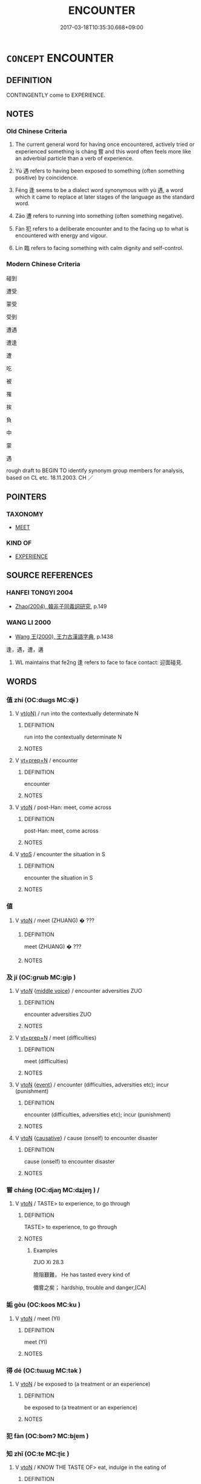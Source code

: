 # -*- mode: mandoku-tls-view -*-
#+TITLE: ENCOUNTER
#+DATE: 2017-03-18T10:35:30.668+09:00        
#+STARTUP: content
* =CONCEPT= ENCOUNTER
:PROPERTIES:
:CUSTOM_ID: uuid-52d76290-51b3-4442-80f2-b5686d5faab2
:SYNONYM+:  MEET
:SYNONYM+:  MEET BY CHANCE
:SYNONYM+:  RUN INTO
:SYNONYM+:  COME ACROSS/UPON
:SYNONYM+:  STUMBLE ACROSS/ON/UPON
:SYNONYM+:  CHANCE ON/UPON
:SYNONYM+:  HAPPEN ON/UPON
:SYNONYM+:  INFORMAL BUMP INTO
:TR_ZH: 碰到
:TR_OCH: 嘗
:END:
** DEFINITION

CONTINGENTLY come to EXPERIENCE.

** NOTES

*** Old Chinese Criteria
1. The current general word for having once encountered, actively tried or experienced something is cháng 嘗 and this word often feels more like an adverbial particle than a verb of experience.

2. Yù 遇 refers to having been exposed to something (often something positive) by coincidence.

3. Féng 逢 seems to be a dialect word synonymous with yù 遇, a word which it came to replace at later stages of the language as the standard word.

4. Zāo 遭 refers to running into something (often something negative).

5. Fàn 犯 refers to a deliberate encounter and to the facing up to what is encountered with energy and vigour.

6. Lín 臨 refers to facing something with calm dignity and self-control.

*** Modern Chinese Criteria
碰到

遭受

蒙受

受到

遭遇

遭逢

遭

吃

被

罹

挨

負

中

蒙

遇



rough draft to BEGIN TO identify synonym group members for analysis, based on CL etc. 18.11.2003. CH ／

** POINTERS
*** TAXONOMY
 - [[tls:concept:MEET][MEET]]

*** KIND OF
 - [[tls:concept:EXPERIENCE][EXPERIENCE]]

** SOURCE REFERENCES
*** HANFEI TONGYI 2004
 - [[cite:HANFEI-TONGYI-2004][Zhao(2004), 韓非子同義詞研究]], p.149

*** WANG LI 2000
 - [[cite:WANG-LI-2000][Wang 王(2000), 王力古漢語字典]], p.1438


逢，遇，遭，遘

1. WL maintains that fe2ng 逢 refers to face to face contact: 迎面碰見.

** WORDS
   :PROPERTIES:
   :VISIBILITY: children
   :END:
*** 值 zhí (OC:dɯɡs MC:ɖɨ )
:PROPERTIES:
:CUSTOM_ID: uuid-78feeff0-a014-40d0-a60f-115ee257d039
:Char+: 值(9,8/10) 
:GY_IDS+: uuid-1ca2fe4e-7c81-4442-91c8-a3f1f5f10a27
:PY+: zhí     
:OC+: dɯɡs     
:MC+: ɖɨ     
:END: 
**** V [[tls:syn-func::#uuid-e64a7a95-b54b-4c94-9d6d-f55dbf079701][vt(oN)]] / run into the contextually determinate N
:PROPERTIES:
:CUSTOM_ID: uuid-fa0d996d-d7c1-4790-af79-baf9180a58a2
:END:
****** DEFINITION

run into the contextually determinate N

****** NOTES

**** V [[tls:syn-func::#uuid-739c24ae-d585-4fff-9ac2-2547b1050f16][vt+prep+N]] / encounter
:PROPERTIES:
:CUSTOM_ID: uuid-185e4996-17f4-4b37-ba4f-5e36b6f866b4
:END:
****** DEFINITION

encounter

****** NOTES

**** V [[tls:syn-func::#uuid-fbfb2371-2537-4a99-a876-41b15ec2463c][vtoN]] / post-Han: meet, come across
:PROPERTIES:
:CUSTOM_ID: uuid-540fa5d2-2b10-4535-91e5-c920521484ec
:END:
****** DEFINITION

post-Han: meet, come across

****** NOTES

**** V [[tls:syn-func::#uuid-ccee9f93-d493-43f0-b41f-64aa72876a47][vtoS]] / encounter the situation in S
:PROPERTIES:
:CUSTOM_ID: uuid-19eb5e62-2459-4e84-a567-830e6d4ae799
:END:
****** DEFINITION

encounter the situation in S

****** NOTES

*** 値 
:PROPERTIES:
:CUSTOM_ID: uuid-fcfb80ff-5f15-45f5-9c92-f28f40660946
:Char+: 値(9,8/10) 
:END: 
**** V [[tls:syn-func::#uuid-fbfb2371-2537-4a99-a876-41b15ec2463c][vtoN]] / meet (ZHUANG) � ???
:PROPERTIES:
:CUSTOM_ID: uuid-10a8be68-c619-40d3-991f-dd2c6137f3cd
:END:
****** DEFINITION

meet (ZHUANG) � ???

****** NOTES

*** 及 jí (OC:ɡrɯb MC:gip )
:PROPERTIES:
:CUSTOM_ID: uuid-e166e4f1-396f-4764-882c-a150ea01199f
:Char+: 及(29,2/4) 
:GY_IDS+: uuid-1bbb95ea-239a-4aef-90ff-8d37da84cddd
:PY+: jí     
:OC+: ɡrɯb     
:MC+: gip     
:END: 
**** V [[tls:syn-func::#uuid-53cee9f8-4041-45e5-ae55-f0bfdec33a11][vt/oN/]] {[[tls:sem-feat::#uuid-6f2fab01-1156-4ed8-9b64-74c1e7455915][middle voice]]} / encounter adversities ZUO
:PROPERTIES:
:CUSTOM_ID: uuid-f2d4d3a5-bdab-427e-9a13-b7000937bfd9
:END:
****** DEFINITION

encounter adversities ZUO

****** NOTES

**** V [[tls:syn-func::#uuid-739c24ae-d585-4fff-9ac2-2547b1050f16][vt+prep+N]] / meet (difficulties)
:PROPERTIES:
:CUSTOM_ID: uuid-22924f7c-ff41-440e-87e3-a84aee27012f
:WARRING-STATES-CURRENCY: 3
:END:
****** DEFINITION

meet (difficulties)

****** NOTES

**** V [[tls:syn-func::#uuid-fbfb2371-2537-4a99-a876-41b15ec2463c][vtoN]] {[[tls:sem-feat::#uuid-9b914785-f29d-41c6-855f-d555f67a67be][event]]} / encounter (difficulties, adversities etc); incur (punishment)
:PROPERTIES:
:CUSTOM_ID: uuid-f9108a3b-16ee-417c-98a4-50df3abfba3c
:END:
****** DEFINITION

encounter (difficulties, adversities etc); incur (punishment)

****** NOTES

**** V [[tls:syn-func::#uuid-fbfb2371-2537-4a99-a876-41b15ec2463c][vtoN]] {[[tls:sem-feat::#uuid-fac754df-5669-4052-9dda-6244f229371f][causative]]} / cause (onself) to encounter disaster
:PROPERTIES:
:CUSTOM_ID: uuid-7e1bc73e-c35a-4d00-8319-46f4a548a25a
:END:
****** DEFINITION

cause (onself) to encounter disaster

****** NOTES

*** 嘗 cháng (OC:djaŋ MC:dʑi̯ɐŋ ) /  
:PROPERTIES:
:CUSTOM_ID: uuid-f52ad529-089d-49a8-a904-522097d3e0e4
:Char+: 嘗(30,11/14) 
:Char+: 甞(99,8/13) 
:GY_IDS+: uuid-599114b6-a3a5-43cd-910e-980cf9e48c59
:PY+: cháng     
:OC+: djaŋ     
:MC+: dʑi̯ɐŋ     
:END: 
**** V [[tls:syn-func::#uuid-fbfb2371-2537-4a99-a876-41b15ec2463c][vtoN]] / TASTE> to experience, to go through
:PROPERTIES:
:CUSTOM_ID: uuid-9926d65d-1e61-43d4-b806-0dfe856176d4
:WARRING-STATES-CURRENCY: 3
:END:
****** DEFINITION

TASTE> to experience, to go through

****** NOTES

******* Examples
ZUO Xi 28.3

 險阻艱難， He has tasted every kind of 

 備嘗之矣； hardship, trouble and danger,[CA]

*** 姤 gòu (OC:koos MC:ku )
:PROPERTIES:
:CUSTOM_ID: uuid-958978c9-fb39-43c3-915c-37cc87c0bd90
:Char+: 姤(38,6/9) 
:GY_IDS+: uuid-03f437fa-c05c-4916-b38f-516d11748259
:PY+: gòu     
:OC+: koos     
:MC+: ku     
:END: 
**** V [[tls:syn-func::#uuid-fbfb2371-2537-4a99-a876-41b15ec2463c][vtoN]] / meet (YI)
:PROPERTIES:
:CUSTOM_ID: uuid-0caeda58-e530-4c53-96b8-d10bdd92672b
:END:
****** DEFINITION

meet (YI)

****** NOTES

*** 得 dé (OC:tɯɯɡ MC:tək )
:PROPERTIES:
:CUSTOM_ID: uuid-f9e88797-668c-4931-97a4-129ec0d033d5
:Char+: 得(60,8/11) 
:GY_IDS+: uuid-2f255ab2-0652-443e-94c1-e442903989f8
:PY+: dé     
:OC+: tɯɯɡ     
:MC+: tək     
:END: 
**** V [[tls:syn-func::#uuid-fbfb2371-2537-4a99-a876-41b15ec2463c][vtoN]] / be exposed to (a treatment or an experience)
:PROPERTIES:
:CUSTOM_ID: uuid-cea9a3bf-cb7d-44d6-a55a-903717ed7453
:WARRING-STATES-CURRENCY: 3
:END:
****** DEFINITION

be exposed to (a treatment or an experience)

****** NOTES

*** 犯 fàn (OC:bomʔ MC:bi̯ɐm )
:PROPERTIES:
:CUSTOM_ID: uuid-813adfe1-c9e8-44f9-9d33-58071ec92bb4
:Char+: 犯(94,2/5) 
:GY_IDS+: uuid-10a01e52-79e7-4ea4-a62c-a4582670745e
:PY+: fàn     
:OC+: bomʔ     
:MC+: bi̯ɐm     
:END: 
*** 知 zhī (OC:te MC:ʈiɛ )
:PROPERTIES:
:CUSTOM_ID: uuid-2e4244be-2e97-4806-ae90-4091a1bd79c3
:Char+: 知(111,3/8) 
:GY_IDS+: uuid-66c0756c-fd79-48b2-a2cd-ee269a87f3c6
:PY+: zhī     
:OC+: te     
:MC+: ʈiɛ     
:END: 
**** V [[tls:syn-func::#uuid-fbfb2371-2537-4a99-a876-41b15ec2463c][vtoN]] / KNOW THE TASTE OF> eat, indulge in the eating of
:PROPERTIES:
:CUSTOM_ID: uuid-0a670c92-bfd1-471d-8fcb-06a411a01b26
:WARRING-STATES-CURRENCY: 3
:END:
****** DEFINITION

KNOW THE TASTE OF> eat, indulge in the eating of

****** NOTES

******* Examples
LY 07.14; tr. CH

 子在齊聞韶， When in Qi2 the Master heard the Sha2o<1> music,

 三月不知肉味， and for three months he did not notice the taste of any meat he was eating.[CA]

*** 經 jīng (OC:keeŋ MC:keŋ )
:PROPERTIES:
:CUSTOM_ID: uuid-65c7591a-b894-4d7c-bb30-d8f82e918488
:Char+: 經(120,7/13) 
:GY_IDS+: uuid-dc2d4f29-288b-475b-ae53-9d0eef7818a1
:PY+: jīng     
:OC+: keeŋ     
:MC+: keŋ     
:END: 
*** 臨 lín (OC:b-rɯm MC:lim )
:PROPERTIES:
:CUSTOM_ID: uuid-fb818a75-9d6c-454f-aacd-b1a6d3c257f2
:Char+: 臨(131,11/17) 
:GY_IDS+: uuid-63f6d6f0-c4ea-40bd-86fc-cc6ad8b4ce2f
:PY+: lín     
:OC+: b-rɯm     
:MC+: lim     
:END: 
**** V [[tls:syn-func::#uuid-fbfb2371-2537-4a99-a876-41b15ec2463c][vtoN]] / meet, be exposed to
:PROPERTIES:
:CUSTOM_ID: uuid-c6a997d9-8686-4ace-b32a-c6d49816ba37
:WARRING-STATES-CURRENCY: 2
:END:
****** DEFINITION

meet, be exposed to

****** NOTES

******* Examples
LIJI 01.01.04; Couvreur 1.2f; Su1n Xi1da4n 1.4; Jia1ng Yi4hua2 2; Yishu 2:1.11a-12b; tr. Legge 1.62;

 臨財毋苟得， 3. 4. When you find wealth within your reach, do not (try to) get it by improper means;

 臨難毋苟免。 When you meet with calamity, do not (try to) escape from it by improper means.[CA]

*** 著 zhuó (OC:k-laɡ MC:ʈi̯ɐk )
:PROPERTIES:
:CUSTOM_ID: uuid-7b01e788-70ac-436c-b4d5-563a617d1a38
:Char+: 著(140,8/14) 
:GY_IDS+: uuid-257cc1ea-48fa-40f5-bcac-2e75328d6894
:PY+: zhuó     
:OC+: k-laɡ     
:MC+: ʈi̯ɐk     
:END: 
**** V [[tls:syn-func::#uuid-fbfb2371-2537-4a99-a876-41b15ec2463c][vtoN]] / encounter, run into
:PROPERTIES:
:CUSTOM_ID: uuid-1118092e-43cf-4f20-a3af-3493a6c68dc3
:END:
****** DEFINITION

encounter, run into

****** NOTES

*** 見 jiàn (OC:keens MC:ken )
:PROPERTIES:
:CUSTOM_ID: uuid-8bbe21af-3214-4b17-8a2d-6e3e02661c9e
:Char+: 見(147,0/7) 
:GY_IDS+: uuid-9cb6b5ab-c196-4567-b251-048e8cd0f611
:PY+: jiàn     
:OC+: keens     
:MC+: ken     
:END: 
*** 觸 chù (OC:thjoɡ MC:tɕhi̯ok )
:PROPERTIES:
:CUSTOM_ID: uuid-3ce1a114-3a92-4269-8856-d899a8178458
:Char+: 觸(148,13/20) 
:GY_IDS+: uuid-3c2de05a-5eae-4ce3-861d-33a5920394c2
:PY+: chù     
:OC+: thjoɡ     
:MC+: tɕhi̯ok     
:END: 
**** V [[tls:syn-func::#uuid-fbfb2371-2537-4a99-a876-41b15ec2463c][vtoN]] / happen to run into
:PROPERTIES:
:CUSTOM_ID: uuid-0f895446-847a-484d-bfd9-8de56970947d
:WARRING-STATES-CURRENCY: 3
:END:
****** DEFINITION

happen to run into

****** NOTES

**** V [[tls:syn-func::#uuid-fbfb2371-2537-4a99-a876-41b15ec2463c][vtoN]] {[[tls:sem-feat::#uuid-2e48851c-928e-40f0-ae0d-2bf3eafeaa17][figurative]]} / encounter (> be perceived by); meet
:PROPERTIES:
:CUSTOM_ID: uuid-6194689a-6343-4821-bada-be9f600bae59
:END:
****** DEFINITION

encounter (> be perceived by); meet

****** NOTES

*** 逢 féng (OC:boŋ MC:bi̯oŋ )
:PROPERTIES:
:CUSTOM_ID: uuid-571d0fa2-2d3b-48a0-a2c3-798b9616a43a
:Char+: 逢(162,7/11) 
:GY_IDS+: uuid-e31a684d-91e3-4289-a33e-c7750a45cdc1
:PY+: féng     
:OC+: boŋ     
:MC+: bi̯oŋ     
:END: 
**** V [[tls:syn-func::#uuid-fbfb2371-2537-4a99-a876-41b15ec2463c][vtoN]] {[[tls:sem-feat::#uuid-f405f949-f2ec-4ce5-9414-0d8801bf0ab0][object=negative]]} / encounter (a storm etc)
:PROPERTIES:
:CUSTOM_ID: uuid-fcc43a81-08db-40e2-8912-eae0135a2170
:END:
****** DEFINITION

encounter (a storm etc)

****** NOTES

**** V [[tls:syn-func::#uuid-fbfb2371-2537-4a99-a876-41b15ec2463c][vtoN]] {[[tls:sem-feat::#uuid-facfa6bf-2fca-43c4-ac7e-7947e0913c04][object=positive]]} / meet (the right object); be exposed to (the right person, times, etc)
:PROPERTIES:
:CUSTOM_ID: uuid-738faca2-9306-487f-b128-3950ccb2b49e
:WARRING-STATES-CURRENCY: 5
:END:
****** DEFINITION

meet (the right object); be exposed to (the right person, times, etc)

****** NOTES

******* Examples
HF 42.2.15: 逢世遇主 meet the right time and meet the right ruler

LH 1; Liu 1990:7-8; Beida; Yang 1999:xxx; Zheng 1999: xxx; Guizhou 1998: xxx; tr. Forke 1: 30

 邂逅逢喜， By accident, one may meet the ruler's pleasure,[CA]

**** V [[tls:syn-func::#uuid-faa1cf25-fe9d-4e48-b4e5-9efdf3cd3ade][vtoNPab{S}]] / encounter the situation S
:PROPERTIES:
:CUSTOM_ID: uuid-f1f9c98b-b681-4d1a-92b6-75b2d936705a
:WARRING-STATES-CURRENCY: 3
:END:
****** DEFINITION

encounter the situation S

****** NOTES

*** 遇 yù (OC:ŋos MC:ŋi̯o )
:PROPERTIES:
:CUSTOM_ID: uuid-a83497e9-14be-4532-8b49-71eb32c9403c
:Char+: 遇(162,9/13) 
:GY_IDS+: uuid-615512f8-f4ed-431c-9654-f46092460386
:PY+: yù     
:OC+: ŋos     
:MC+: ŋi̯o     
:END: 
**** N [[tls:syn-func::#uuid-76be1df4-3d73-4e5f-bbc2-729542645bc8][nab]] {[[tls:sem-feat::#uuid-f55cff2f-f0e3-4f08-a89c-5d08fcf3fe89][act]]} / being in the right place at the right time; meeting the right circumstances
:PROPERTIES:
:CUSTOM_ID: uuid-1d750a62-108e-48d9-be70-8f801bacf342
:WARRING-STATES-CURRENCY: 3
:END:
****** DEFINITION

being in the right place at the right time; meeting the right circumstances

****** NOTES

**** V [[tls:syn-func::#uuid-e64a7a95-b54b-4c94-9d6d-f55dbf079701][vt(oN)]] / to meet (a contextually defined person or event)
:PROPERTIES:
:CUSTOM_ID: uuid-1a1e5fce-3f24-4918-916a-0017c8d2d722
:WARRING-STATES-CURRENCY: 4
:END:
****** DEFINITION

to meet (a contextually defined person or event)

****** NOTES

**** V [[tls:syn-func::#uuid-fbfb2371-2537-4a99-a876-41b15ec2463c][vtoN]] {[[tls:sem-feat::#uuid-facfa6bf-2fca-43c4-ac7e-7947e0913c04][object=positive]]} / run into; meet by chance (desirable objects); come across
:PROPERTIES:
:CUSTOM_ID: uuid-b09ba617-9838-435c-ab11-9d5031bb0af2
:WARRING-STATES-CURRENCY: 3
:END:
****** DEFINITION

run into; meet by chance (desirable objects); come across

****** NOTES

**** V [[tls:syn-func::#uuid-fbfb2371-2537-4a99-a876-41b15ec2463c][vtoN]] {[[tls:sem-feat::#uuid-77806f24-d5a6-420a-81a4-af7ab5ff60e5][object=undesirable]]} / encounter (a tiger etc)
:PROPERTIES:
:CUSTOM_ID: uuid-f8dced3d-8c43-4091-adf3-eeb6a2ce50c7
:WARRING-STATES-CURRENCY: 3
:END:
****** DEFINITION

encounter (a tiger etc)

****** NOTES

*** 遘 gòu (OC:koos MC:ku )
:PROPERTIES:
:CUSTOM_ID: uuid-ec98e723-7cb2-4c69-a338-d3a3e9a4e01d
:Char+: 遘(162,10/14) 
:GY_IDS+: uuid-3fbef3f0-df31-495d-8b3b-2cdeedc59d81
:PY+: gòu     
:OC+: koos     
:MC+: ku     
:END: 
**** V [[tls:syn-func::#uuid-e64a7a95-b54b-4c94-9d6d-f55dbf079701][vt(oN)]] / meet with, get to meet the contextually determined object
:PROPERTIES:
:CUSTOM_ID: uuid-8b7af0cf-f0b7-4eb6-aa43-209fa14c97ef
:END:
****** DEFINITION

meet with, get to meet the contextually determined object

****** NOTES

**** V [[tls:syn-func::#uuid-fbfb2371-2537-4a99-a876-41b15ec2463c][vtoN]] / meet with, get to meet; run into
:PROPERTIES:
:CUSTOM_ID: uuid-c81fc951-4e85-4e5b-93b2-ac760d2b4820
:WARRING-STATES-CURRENCY: 2
:END:
****** DEFINITION

meet with, get to meet; run into

****** NOTES

******* Examples
SHU 0085

 惟爾元孫某 Your chief decendant So-and-so

 遘厲虐疾 has met with an epidemic sickness and is violently ill. [CA]

*** 遭 zāo (OC:tsuu MC:tsɑu )
:PROPERTIES:
:CUSTOM_ID: uuid-b420976b-03d3-468c-bb65-fe59e77f04a5
:Char+: 遭(162,11/15) 
:GY_IDS+: uuid-e6af6c3d-ebb3-47de-8f14-5e864affdca5
:PY+: zāo     
:OC+: tsuu     
:MC+: tsɑu     
:END: 
**** V [[tls:syn-func::#uuid-fbfb2371-2537-4a99-a876-41b15ec2463c][vtoN]] {[[tls:sem-feat::#uuid-f405f949-f2ec-4ce5-9414-0d8801bf0ab0][object=negative]]} / run into (negative objects)
:PROPERTIES:
:CUSTOM_ID: uuid-6f88ef14-f973-43be-aabe-b047dae1380b
:WARRING-STATES-CURRENCY: 3
:END:
****** DEFINITION

run into (negative objects)

****** NOTES

**** V [[tls:syn-func::#uuid-fbfb2371-2537-4a99-a876-41b15ec2463c][vtoN]] {[[tls:sem-feat::#uuid-facfa6bf-2fca-43c4-ac7e-7947e0913c04][object=positive]]} / encounter (something positive)
:PROPERTIES:
:CUSTOM_ID: uuid-6fd7d67a-6b77-4e6d-ae80-9bf5d0400217
:END:
****** DEFINITION

encounter (something positive)

****** NOTES

**** V [[tls:syn-func::#uuid-faa1cf25-fe9d-4e48-b4e5-9efdf3cd3ade][vtoNPab{S}]] / encounter the situation that S
:PROPERTIES:
:CUSTOM_ID: uuid-d8bf8f05-123a-4e17-87a0-e78f5747b3a9
:WARRING-STATES-CURRENCY: 3
:END:
****** DEFINITION

encounter the situation that S

****** NOTES

*** 適 shì (OC:qljeɡ MC:ɕiɛk )
:PROPERTIES:
:CUSTOM_ID: uuid-2c2a23d0-2546-4ae2-b73f-29a02f2e3163
:Char+: 適(162,11/15) 
:GY_IDS+: uuid-29018f54-1dad-4704-866c-1e76290c458b
:PY+: shì     
:OC+: qljeɡ     
:MC+: ɕiɛk     
:END: 
**** V [[tls:syn-func::#uuid-fbfb2371-2537-4a99-a876-41b15ec2463c][vtoN]] / encounter, run into
:PROPERTIES:
:CUSTOM_ID: uuid-dff8b885-2329-4d14-b6ea-3f82b844df5e
:END:
****** DEFINITION

encounter, run into

****** NOTES

*** 值遇 zhíyù (OC:dɯɡs ŋos MC:ɖɨ ŋi̯o )
:PROPERTIES:
:CUSTOM_ID: uuid-d9abdb45-c29d-4f6e-b56c-67e8f385bf75
:Char+: 值(9,8/10) 遇(162,9/13) 
:GY_IDS+: uuid-1ca2fe4e-7c81-4442-91c8-a3f1f5f10a27 uuid-615512f8-f4ed-431c-9654-f46092460386
:PY+: zhí yù    
:OC+: dɯɡs ŋos    
:MC+: ɖɨ ŋi̯o    
:END: 
**** V [[tls:syn-func::#uuid-98f2ce75-ae37-4667-90ff-f418c4aeaa33][VPtoN]] / come upon, encounter (in any way??)
:PROPERTIES:
:CUSTOM_ID: uuid-c63edc77-1de3-4f87-95ca-ab32c0dd0170
:END:
****** DEFINITION

come upon, encounter (in any way??)

****** NOTES

*** 逢著 féngzhuó (OC:boŋ k-laɡ MC:bi̯oŋ ʈi̯ɐk )
:PROPERTIES:
:CUSTOM_ID: uuid-425e22ee-678a-4f69-8c67-8102e40e4e28
:Char+: 逢(162,7/11) 著(140,8/14) 
:GY_IDS+: uuid-e31a684d-91e3-4289-a33e-c7750a45cdc1 uuid-257cc1ea-48fa-40f5-bcac-2e75328d6894
:PY+: féng zhuó    
:OC+: boŋ k-laɡ    
:MC+: bi̯oŋ ʈi̯ɐk    
:END: 
**** V [[tls:syn-func::#uuid-5b3376f4-75c4-4047-94eb-fc6d1bca520d][VPt(oN)]] / meet, encounter (with deleted object)
:PROPERTIES:
:CUSTOM_ID: uuid-fe4bf7b7-e040-430d-9723-e76039145fa0
:END:
****** DEFINITION

meet, encounter (with deleted object)

****** NOTES

**** V [[tls:syn-func::#uuid-98f2ce75-ae37-4667-90ff-f418c4aeaa33][VPtoN]] / meet, encounter
:PROPERTIES:
:CUSTOM_ID: uuid-50c0cb2c-fc9f-4d33-a529-6f5a85f64a29
:END:
****** DEFINITION

meet, encounter

****** NOTES

*** 逢遇 féngyù (OC:boŋ ŋos MC:bi̯oŋ ŋi̯o )
:PROPERTIES:
:CUSTOM_ID: uuid-d2ef974f-fcd0-4590-af3a-63d6791e67a0
:Char+: 逢(162,7/11) 遇(162,9/13) 
:GY_IDS+: uuid-e31a684d-91e3-4289-a33e-c7750a45cdc1 uuid-615512f8-f4ed-431c-9654-f46092460386
:PY+: féng yù    
:OC+: boŋ ŋos    
:MC+: bi̯oŋ ŋi̯o    
:END: 
**** N [[tls:syn-func::#uuid-080d3352-c9b3-40b5-8aed-7996007863d9][NP/adN/]] {[[tls:sem-feat::#uuid-c28b0dd5-ffa0-442e-affe-c55cc7843b5d][N=obj]]} / what one encounters
:PROPERTIES:
:CUSTOM_ID: uuid-d933b64b-9d74-4953-a97b-08c442507c77
:WARRING-STATES-CURRENCY: 3
:END:
****** DEFINITION

what one encounters

****** NOTES

*** 逢遭 féngzāo (OC:boŋ tsuu MC:bi̯oŋ tsɑu )
:PROPERTIES:
:CUSTOM_ID: uuid-8a469609-77be-4dd1-99e6-c9208526325e
:Char+: 逢(162,7/11) 遭(162,11/15) 
:GY_IDS+: uuid-e31a684d-91e3-4289-a33e-c7750a45cdc1 uuid-e6af6c3d-ebb3-47de-8f14-5e864affdca5
:PY+: féng zāo    
:OC+: boŋ tsuu    
:MC+: bi̯oŋ tsɑu    
:END: 
**** V [[tls:syn-func::#uuid-091af450-64e0-4b82-98a2-84d0444b6d19][VPi]] / run into things in various ways
:PROPERTIES:
:CUSTOM_ID: uuid-5ae33564-e170-4075-a339-1c62789e523c
:WARRING-STATES-CURRENCY: 3
:END:
****** DEFINITION

run into things in various ways

****** NOTES

**** V [[tls:syn-func::#uuid-98f2ce75-ae37-4667-90ff-f418c4aeaa33][VPtoN]] {[[tls:sem-feat::#uuid-9b914785-f29d-41c6-855f-d555f67a67be][event]]} / run into in various ways (disasters etc)
:PROPERTIES:
:CUSTOM_ID: uuid-8d94ba6f-c538-464e-b28e-a8501e79e972
:WARRING-STATES-CURRENCY: 3
:END:
****** DEFINITION

run into in various ways (disasters etc)

****** NOTES

*** 遇見 yùjiàn (OC:ŋos keens MC:ŋi̯o ken )
:PROPERTIES:
:CUSTOM_ID: uuid-19cd28bc-442c-458c-ba94-0327ebb29b8c
:Char+: 遇(162,9/13) 見(147,0/7) 
:GY_IDS+: uuid-615512f8-f4ed-431c-9654-f46092460386 uuid-9cb6b5ab-c196-4567-b251-048e8cd0f611
:PY+: yù jiàn    
:OC+: ŋos keens    
:MC+: ŋi̯o ken    
:END: 
**** V [[tls:syn-func::#uuid-98f2ce75-ae37-4667-90ff-f418c4aeaa33][VPtoN]] / happen to meet, encounter by chance
:PROPERTIES:
:CUSTOM_ID: uuid-83c69e6b-9b91-46d6-9fe5-01560dad8b97
:END:
****** DEFINITION

happen to meet, encounter by chance

****** NOTES

*** 遭值 zāozhí (OC:tsuu dɯɡs MC:tsɑu ɖɨ )
:PROPERTIES:
:CUSTOM_ID: uuid-65fa2196-1e3f-47a4-99f8-691d62db1241
:Char+: 遭(162,11/15) 值(9,8/10) 
:GY_IDS+: uuid-e6af6c3d-ebb3-47de-8f14-5e864affdca5 uuid-1ca2fe4e-7c81-4442-91c8-a3f1f5f10a27
:PY+: zāo zhí    
:OC+: tsuu dɯɡs    
:MC+: tsɑu ɖɨ    
:END: 
**** V [[tls:syn-func::#uuid-98f2ce75-ae37-4667-90ff-f418c4aeaa33][VPtoN]] / encounter
:PROPERTIES:
:CUSTOM_ID: uuid-cb0b5a1f-57b4-49e9-a07e-5edc07e42236
:END:
****** DEFINITION

encounter

****** NOTES

*** 遭觸 zāochù (OC:tsuu thjoɡ MC:tsɑu tɕhi̯ok )
:PROPERTIES:
:CUSTOM_ID: uuid-ab93e2f5-0be4-40dc-b453-5471dcf078a3
:Char+: 遭(162,11/15) 觸(148,13/20) 
:GY_IDS+: uuid-e6af6c3d-ebb3-47de-8f14-5e864affdca5 uuid-3c2de05a-5eae-4ce3-861d-33a5920394c2
:PY+: zāo chù    
:OC+: tsuu thjoɡ    
:MC+: tsɑu tɕhi̯ok    
:END: 
**** V [[tls:syn-func::#uuid-091af450-64e0-4b82-98a2-84d0444b6d19][VPi]] / have an encounter
:PROPERTIES:
:CUSTOM_ID: uuid-4eb6a198-72aa-48a5-aec9-a527dfec8027
:WARRING-STATES-CURRENCY: 3
:END:
****** DEFINITION

have an encounter

****** NOTES

*** 遭逢 zāoféng (OC:tsuu boŋ MC:tsɑu bi̯oŋ )
:PROPERTIES:
:CUSTOM_ID: uuid-25cab06a-f3f8-4c64-851f-bfd752f9d73e
:Char+: 遭(162,11/15) 逢(162,7/11) 
:GY_IDS+: uuid-e6af6c3d-ebb3-47de-8f14-5e864affdca5 uuid-e31a684d-91e3-4289-a33e-c7750a45cdc1
:PY+: zāo féng    
:OC+: tsuu boŋ    
:MC+: tsɑu bi̯oŋ    
:END: 
**** N [[tls:syn-func::#uuid-db0698e7-db2f-4ee3-9a20-0c2b2e0cebf0][NPab]] / happenstance; coincidence
:PROPERTIES:
:CUSTOM_ID: uuid-bb1f8051-9af8-46a9-856f-beaea93ce3b6
:WARRING-STATES-CURRENCY: 3
:END:
****** DEFINITION

happenstance; coincidence

****** NOTES

**** V [[tls:syn-func::#uuid-98f2ce75-ae37-4667-90ff-f418c4aeaa33][VPtoN]] / encounter in some way or other
:PROPERTIES:
:CUSTOM_ID: uuid-72760f9c-8830-454a-befa-73376ea15315
:WARRING-STATES-CURRENCY: 3
:END:
****** DEFINITION

encounter in some way or other

****** NOTES

*** 遭遇 zāoyù (OC:tsuu ŋos MC:tsɑu ŋi̯o )
:PROPERTIES:
:CUSTOM_ID: uuid-6c0348e8-c503-4062-b25d-45014c1eae32
:Char+: 遭(162,11/15) 遇(162,9/13) 
:GY_IDS+: uuid-e6af6c3d-ebb3-47de-8f14-5e864affdca5 uuid-615512f8-f4ed-431c-9654-f46092460386
:PY+: zāo yù    
:OC+: tsuu ŋos    
:MC+: tsɑu ŋi̯o    
:END: 
**** V [[tls:syn-func::#uuid-5b3376f4-75c4-4047-94eb-fc6d1bca520d][VPt(oN)]] / encounter the contextually determinate N
:PROPERTIES:
:CUSTOM_ID: uuid-06266482-6399-499d-b84c-6034a3cda4bb
:END:
****** DEFINITION

encounter the contextually determinate N

****** NOTES

**** V [[tls:syn-func::#uuid-98f2ce75-ae37-4667-90ff-f418c4aeaa33][VPtoN]] / encounter in any way
:PROPERTIES:
:CUSTOM_ID: uuid-3814a1b4-e672-41dd-99d8-995b511ff412
:WARRING-STATES-CURRENCY: 3
:END:
****** DEFINITION

encounter in any way

****** NOTES

*** 離 lí (OC:b-rel MC:liɛ )
:PROPERTIES:
:CUSTOM_ID: uuid-dcf8a470-4891-4acd-ae0e-00547abdfb10
:Char+: 離(172,11/19) 
:GY_IDS+: uuid-2d2f7b6c-dbf8-4377-b87a-e72d9fe6f64c
:PY+: lí     
:OC+: b-rel     
:MC+: liɛ     
:END: 
**** V [[tls:syn-func::#uuid-fbfb2371-2537-4a99-a876-41b15ec2463c][vtoN]] / run into, meet with( See also: SUFFER)
:PROPERTIES:
:CUSTOM_ID: uuid-89a07d02-405b-42fe-9267-9992b2cc1c49
:END:
****** DEFINITION

run into, meet with( See also: SUFFER)

****** NOTES

** BIBLIOGRAPHY
bibliography:../core/tlsbib.bib
